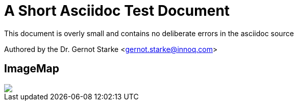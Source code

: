 = A Short Asciidoc Test Document


// where are images located?
:imagesdir: ./images

[.lead]
This document is overly small and contains
no deliberate errors in the asciidoc source


// this generates a mailto: link...
Authored by the Dr. Gernot Starke <gernot.starke@innoq.com>



== ImageMap

// image map - created manually from OmniGraffle Export
++++
<img border=0 src="imageMap_1/imageMap_1.jpg" usemap="#GraffleExport">
<map name="GraffleExport">
	<area shape=rect coords="144,11,229,70" href="Canvas%201.html">
</map>

++++



